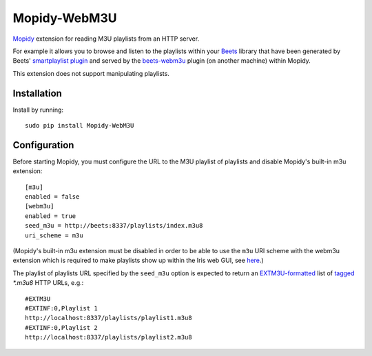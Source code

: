 ****************
Mopidy-WebM3U
****************

`Mopidy <https://mopidy.com/>`_ extension for reading M3U playlists from an HTTP server.

For example it allows you to browse and listen to the playlists within your `Beets <https://beets.io>`_ library that have been generated by Beets' `smartplaylist plugin <https://beets.readthedocs.io/en/stable/plugins/smartplaylist.html>`_ and served by the `beets-webm3u <https://github.com/mgoltzsche/beets-webm3u>`_ plugin (on another machine) within Mopidy.

This extension does not support manipulating playlists.


Installation
============

Install by running::

    sudo pip install Mopidy-WebM3U


Configuration
=============

Before starting Mopidy, you must configure the URL to the M3U playlist of playlists and disable Mopidy's built-in m3u extension::

    [m3u]
    enabled = false
    [webm3u]
    enabled = true
    seed_m3u = http://beets:8337/playlists/index.m3u8
    uri_scheme = m3u


(Mopidy's built-in m3u extension must be disabled in order to be able to use the ``m3u`` URI scheme with the webm3u extension which is required to make playlists show up within the Iris web GUI, see `here <https://github.com/jaedb/Iris/blob/62c4e063f855896d2b4de8dcc024a43f967d5b67/src/js/util/helpers.js#L144>`_.)

The playlist of playlists URL specified by the ``seed_m3u`` option is expected to return an `EXTM3U-formatted <https://datatracker.ietf.org/doc/html/rfc8216#section-4.3.1.1>`_ list of `tagged <https://datatracker.ietf.org/doc/html/rfc8216#section-4.3.2.1>`_ `*.m3u8` HTTP URLs, e.g.::

    #EXTM3U
    #EXTINF:0,Playlist 1
    http://localhost:8337/playlists/playlist1.m3u8
    #EXTINF:0,Playlist 2
    http://localhost:8337/playlists/playlist2.m3u8

